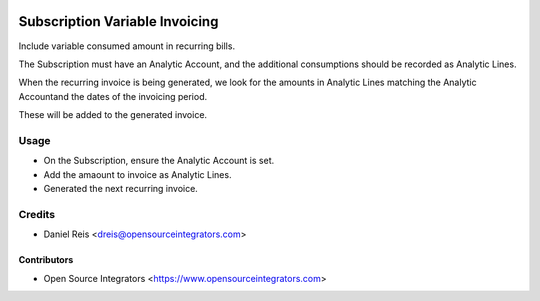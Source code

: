 .. image:: https://img.shields.io/badge/licence-LGPL--3-blue.svg
   :target: http://www.gnu.org/licenses/lgpl-3.0-standalone.html
   :alt: License: LGPL-3

===============================
Subscription Variable Invoicing
===============================

Include variable consumed amount in recurring bills.

The Subscription must have an Analytic Account, and
the additional consumptions should be recorded as Analytic Lines.

When the recurring invoice is being generated,
we look for the amounts in Analytic Lines
matching the Analytic Accountand the dates of the invoicing period.

These will be added to the generated invoice.


Usage
=====

* On the Subscription, ensure the Analytic Account is set.
* Add the amaount to invoice as Analytic Lines.
* Generated the next recurring invoice.


Credits
=======

* Daniel Reis <dreis@opensourceintegrators.com>


Contributors
------------

* Open Source Integrators <https://www.opensourceintegrators.com>
